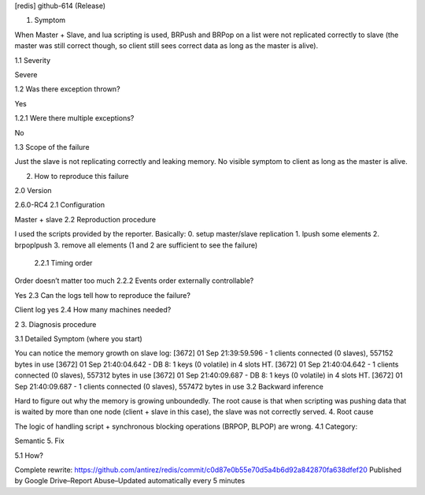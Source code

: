 [redis] github-614 (Release)

1. Symptom

When Master + Slave, and lua scripting is used, BRPush and BRPop on a list were not replicated correctly to slave (the master was still correct though, so client still sees correct data as long as the master is alive).

1.1 Severity

Severe

1.2 Was there exception thrown?

Yes

1.2.1 Were there multiple exceptions?

No

1.3 Scope of the failure

Just the slave is not replicating correctly and leaking memory. No visible symptom to client as long as the master is alive.

2. How to reproduce this failure

2.0 Version

2.6.0-RC4
2.1 Configuration

Master + slave
2.2 Reproduction procedure

I used the scripts provided by the reporter.
Basically:
0. setup master/slave replication
1. lpush some elements
2. brpoplpush
3. remove all elements (1 and 2 are sufficient to see the failure)

   2.2.1 Timing order

Order doesn’t matter too much
2.2.2 Events order externally controllable?

Yes
2.3 Can the logs tell how to reproduce the failure?

Client log yes
2.4 How many machines needed?

2
3. Diagnosis procedure

3.1 Detailed Symptom (where you start)

You can notice the memory growth on slave log:
[3672] 01 Sep 21:39:59.596 - 1 clients connected (0 slaves), 557152 bytes in use
[3672] 01 Sep 21:40:04.642 - DB 8: 1 keys (0 volatile) in 4 slots HT.
[3672] 01 Sep 21:40:04.642 - 1 clients connected (0 slaves), 557312 bytes in use
[3672] 01 Sep 21:40:09.687 - DB 8: 1 keys (0 volatile) in 4 slots HT.
[3672] 01 Sep 21:40:09.687 - 1 clients connected (0 slaves), 557472 bytes in use
3.2 Backward inference

Hard to figure out why the memory is growing unboundedly. The root cause is that when scripting was pushing data that is waited by more than one node (client + slave in this case), the slave was not correctly served.
4. Root cause

The logic of handling script + synchronous blocking operations (BRPOP, BLPOP) are wrong.
4.1 Category:

Semantic
5. Fix

5.1 How?

Complete rewrite:
https://github.com/antirez/redis/commit/c0d87e0b55e70d5a4b6d92a842870fa638dfef20
Published by Google Drive–Report Abuse–Updated automatically every 5 minutes
